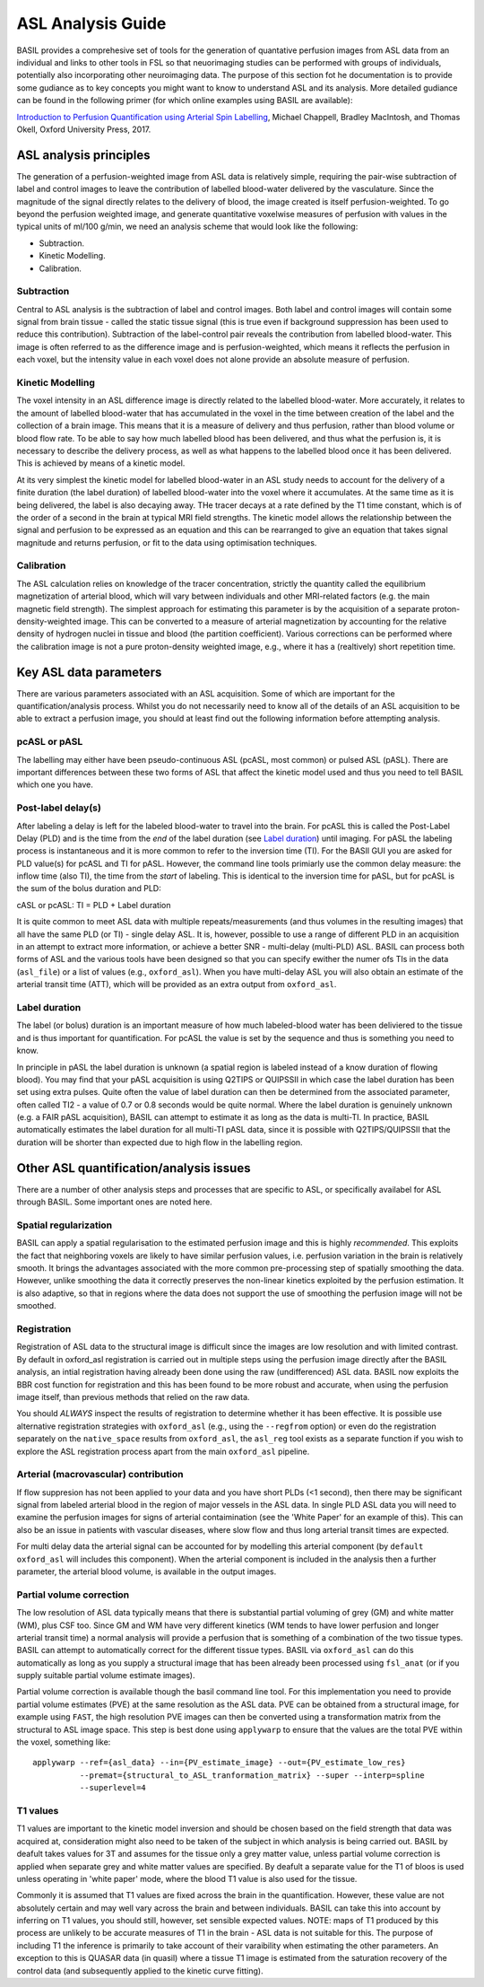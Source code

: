 =============================
ASL Analysis Guide
=============================

BASIL provides a comprehesive set of tools for the generation of quantative perfusion images from ASL data from an individual and links to other tools in FSL so that neuorimaging studies can be performed with groups of individuals, potentially also incorporating other neuroimaging data. The purpose of this section fot he documentation is to provide some gudiance as to key concepts you might want to know to understand ASL and its analysis. More detailed gudiance can be found in the following primer (for which online examples using BASIL are available):

`Introduction to Perfusion Quantification using Arterial Spin Labelling`_, Michael Chappell, Bradley MacIntosh, and Thomas Okell, Oxford University Press, 2017.

.. _Introduction to Perfusion Quantification using Arterial Spin Labelling: https://global.oup.com/academic/product/introduction-to-perfusion-quantification-using-arterial-spin-labelling-9780198793816?q=neuroimaging&lang=en&cc=gb#

ASL analysis principles
=========================

The generation of a perfusion-weighted image from ASL data is relatively simple, requiring the pair-wise subtraction of label and control images to leave the contribution of labelled blood-water delivered by the vasculature. Since the magnitude of the signal directly relates to the delivery of blood, the image created is itself perfusion-weighted. To go beyond the perfusion weighted image, and generate quantitative voxelwise measures of perfusion with values in the typical units of ml/100 g/min, we need an analysis scheme that would look like the following:

* Subtraction.
* Kinetic Modelling.
* Calibration.

Subtraction
-------------------------------

Central to ASL analysis is the subtraction of label and control images. Both label and control images will contain some signal from brain tissue - called the static tissue signal (this is true even if background suppression has been used to reduce this contribution). Subtraction of the label-control pair reveals the contribution from labelled blood-water. This image is often referred to as the difference image and is perfusion-weighted, which means it reflects the perfusion in each voxel, but the intensity value in each voxel does not alone provide an absolute measure of perfusion.

Kinetic Modelling
--------------------------------
The voxel intensity in an ASL difference image is directly related to the labelled blood-water. More accurately, it relates to the amount of labelled blood-water that has accumulated in the voxel in the time between creation of the label and the collection of a brain image. This means that it is a measure of delivery and thus perfusion, rather than blood volume or blood flow rate. To be able to say how much labelled blood has been delivered, and thus what the perfusion is, it is necessary to describe the delivery process, as well as what happens to the labelled blood once it has been delivered. This is achieved by means of a kinetic model.

At its very simplest the kinetic model for labelled blood-water in an ASL study needs to account for the delivery of a finite duration (the label duration) of labelled blood-water into the voxel where it accumulates. At the same time as it is being delivered, the label is also decaying away. THe tracer decays at a rate defined by the T1 time constant, which is of the order of a second in the brain at typical MRI field strengths. The kinetic model allows the relationship between the signal and perfusion to be expressed as an equation and this can be rearranged to give an equation that takes signal magnitude and returns perfusion, or fit to the data using optimisation techniques.

Calibration
--------------------------------
The ASL calculation relies on knowledge of the tracer concentration, strictly the quantity called the equilibrium magnetization of arterial blood, which will vary between individuals and other MRI-related factors (e.g. the main magnetic field strength). The simplest approach for estimating this parameter is by the acquisition of a separate proton-density-weighted image. This can be converted to a measure of arterial magnetization by accounting for the relative density of hydrogen nuclei in tissue and blood (the partition coefficient). Various corrections can be performed where the calibration image is not a pure proton-density weighted image, e.g., where it has a (realtively) short repetition time.

Key ASL data parameters
============================

There are various parameters associated with an ASL acquisition. Some of which are important for the quantification/analysis process. Whilst you do not necessarily need to know all of the details of an ASL acquisition to be able to extract a perfusion image, you should at least find out the following information before attempting analysis.

pcASL or pASL
-----------------------------------

The labelling may either have been pseudo-continuous ASL (pcASL, most common) or pulsed ASL (pASL). There are important differences between these two forms of ASL that affect the kinetic model used and thus you need to tell BASIL which one you have.

Post-label delay(s)
------------------------------------

After labeling a delay is left for the labeled blood-water to travel into the brain. For pcASL this is called the Post-Label Delay (PLD) and is the time from the *end* of the label duration (see `Label duration`_) until imaging. For pASL the labeling process is instantaneous and it is more common to refer to the inversion time (TI). For the BASIl GUI you are asked for PLD value(s) for pcASL and TI for pASL. However, the command line tools primiarly use the common delay measure: the inflow time (also TI), the time from the *start* of labeling. This is identical to the inversion time for pASL, but for pcASL is the sum of the bolus duration and PLD:

cASL or pcASL: TI = PLD + Label duration

It is quite common to meet ASL data with multiple repeats/measurements (and thus volumes in the resulting images) that all have the same PLD (or TI) - single delay ASL. It is, however, possible to use a range of different PLD in an acquisition in an attempt to extract more information, or achieve a better SNR - multi-delay (multi-PLD) ASL. BASIL can process both forms of ASL and the various tools have been designed so that you can specify ewither the numer ofs TIs in the data (``asl_file``) or a list of values (e.g., ``oxford_asl``). When you have multi-delay ASL you will also obtain an estimate of the arterial transit time (ATT), which will be provided as an extra output from ``oxford_asl``.

Label duration
-------------------------------------

The label (or bolus) duration is an important measure of how much labeled-blood water has been deliviered to the tissue and is thus important for quantification. For pcASL the value is set by the sequence and thus is something you need to know.

In principle in pASL the label duration is unknown (a spatial region is labeled instead of a know duration of flowing blood). You may find that your pASL acquisition is using Q2TIPS or QUIPSSII in which case the label duration has been set using extra pulses. Quite often the value of label duration can then be determined from the associated parameter, often called TI2 - a value of 0.7 or 0.8 seconds would be quite normal. Where the label duration is genuinely unknown (e.g. a FAIR pASL acquisition), BASIL can attempt to estimate it as long as the data is multi-TI. In practice, BASIL automatically estimates the label duration for all multi-TI pASL data, since it is possible with Q2TIPS/QUIPSSII that the duration will be shorter than expected due to high flow in the labelling region.

Other ASL quantification/analysis issues
==========================================

There are a number of other analysis steps and processes that are specific to ASL, or specifically availabel for ASL through BASIL. Some important ones are noted here.

Spatial regularization
----------------------

BASIL can apply a spatial regularisation to the estimated perfusion image and this is highly *recommended*. This exploits the fact that neighboring voxels are likely to have similar perfusion values, i.e. perfusion variation in the brain is relatively smooth. It brings the advantages associated with the more common pre-processing step of spatially smoothing the data. However, unlike smoothing the data it correctly preserves the non-linear kinetics exploited by the perfusion estimation. It is also adaptive, so that in regions where the data does not support the use of smoothing the perfusion image will not be smoothed.

Registration
------------

Registration of ASL data to the structural image is difficult since the images are low resolution and with limited contrast. By default in oxford_asl
registration is carried out in multiple steps using the perfusion image directly after the BASIL analysis, an intial registration having already been done using the raw (undifferenced) ASL data. BASIL now exploits the BBR cost function for registration and this has been found to be more robust and accurate, when using the perfusion image itself, than previous methods that relied on the raw data.

You should *ALWAYS* inspect the results of registration to determine whether it has been effective. It is possible use alternative registration strategies with ``oxford_asl`` (e.g., using the ``--regfrom`` option) or even do the registration separately on the ``native_space`` results from ``oxford_asl``, the ``asl_reg`` tool exists as a separate function if you wish to explore the ASL registration process apart from the main ``oxford_asl`` pipeline.

Arterial (macrovascular) contribution
--------------------------------------

If flow suppresion has not been applied to your data and you have short PLDs (<1 second), then there may be significant signal from labeled arterial blood in the region of major vessels in the ASL data. In single PLD ASL data you will need to examine the perfusion images for signs of arterial contaimination (see the 'White Paper' for an example of this). This can also be an issue in patients with vascular diseases, where slow flow and thus long arterial transit times are expected.

For multi delay data the arterial signal can be accounted for by modelling this arterial component (by ``default oxford_asl`` will includes this component). When the arterial component is included in the analysis then a further parameter, the arterial blood volume, is available in the output images.

Partial volume correction
-------------------------

The low resolution of ASL data typically means that there is substantial partial voluming of grey (GM) and white matter (WM), plus CSF too. Since GM and WM have very different kinetics (WM tends to have lower perfusion and longer arterial transit time) a normal analysis will provide a perfusion that is something of a combination of the two tissue types. BASIL can attempt to automatically correct for the different tissue types. BASIL via ``oxford_asl`` can do this automatically as long as you supply a structural image that has been already been processed using ``fsl_anat`` (or if you supply suitable partial volume estimate images).

Partial volume correction is available though the basil command line tool. For this implementation you need to provide partial volume estimates (PVE) at the same resolution as the ASL data. PVE can be obtained from a structural image, for example using ``FAST``, the high resolution PVE images can then be converted using a transformation matrix from the structural to ASL image space. This step is best done using ``applywarp`` to ensure that the values are the total PVE within the voxel, something like::

    applywarp --ref={asl_data} --in={PV_estimate_image} --out={PV_estimate_low_res} 
              --premat={structural_to_ASL_tranformation_matrix} --super --interp=spline 
              --superlevel=4

T1 values
---------

T1 values are important to the kinetic model inversion and should be chosen based on the field strength that data was acquired at, consideration might also need to be taken of the subject in which analysis is being carried out. BASIL by deafult takes values for 3T and assumes for the tissue only a grey matter value, unless partial volume correction is applied when separate grey and white matter values are specified. By deafult a separate value for the T1 of bloos is used unless operating in 'white paper' mode, where the blood T1 value is also used for the tissue.

Commonly it is assumed that T1 values are fixed across the brain in the quantification. However, these value are not absolutely certain and may well vary across the brain and between individuals. BASIL can take this into account by inferring on T1 values, you should still, however, set sensible expected values. NOTE: maps of T1 produced by this process are unlikely to be accurate measures of T1 in the brain - ASL data is not suitable for this. The purpose of including T1 the inference is primarily to take account of their varaibility when estimating the other parameters. An exception to this is QUASAR data (in quasil) where a tissue T1 image is estimated from the saturation recovery of the control data (and subsequently applied to the kinetic curve fitting).

